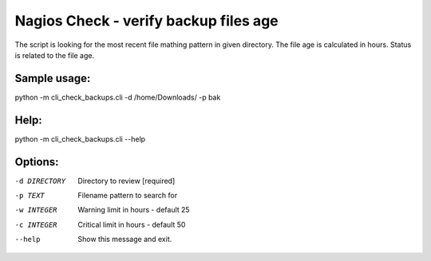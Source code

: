 Nagios Check - verify backup files age
======================================

The script is looking for the most recent file mathing pattern in given directory. 
The file age is calculated in hours. Status is related to the file age.

Sample usage:
--------------

python -m cli_check_backups.cli -d /home/Downloads/ -p bak

Help:
--------------

python -m cli_check_backups.cli --help

Options:
--------------

-d DIRECTORY  Directory to review  [required]
-p TEXT       Filename pattern to search for
-w INTEGER    Warning limit in hours - default 25
-c INTEGER    Critical limit in hours - default 50
--help        Show this message and exit.